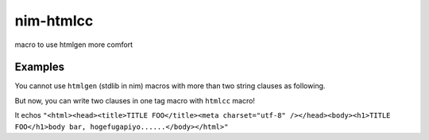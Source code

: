 ############
 nim-htmlcc
############
macro to use htmlgen more comfort

Examples
========
You cannot use ``htmlgen`` (stdlib in nim) macros with
more than two string clauses as following.

.. code-block:: nim
  import htmlgen

  ## IT CANNOT BE COMPILED.
  echo:
    html:
      ## You cannot write two clauses in one ``html`` or other tag macro.
      ## For example, a ``head`` macro and a ``body`` macro cannot be used
      ## in one ``html`` macro as following
      head:
        "HEAD FOO"
      body:
        "BODY BAR"

But now, you can write two clauses in one tag macro with ``htmlcc`` macro!

.. code-block:: nim
  import htmlcc

  echo:
    htmlcc html:
      htmlcc head:
        title:
          "TITLE FOO"
        meta(charset="utf-8")
      htmlcc body:
        h1:
          "TITLE FOO"
        "body bar, hogefugapiyo......"

It echos ``"<html><head><title>TITLE FOO</title><meta charset="utf-8" /></head><body><h1>TITLE FOO</h1>body bar, hogefugapiyo......</body></html>"``

